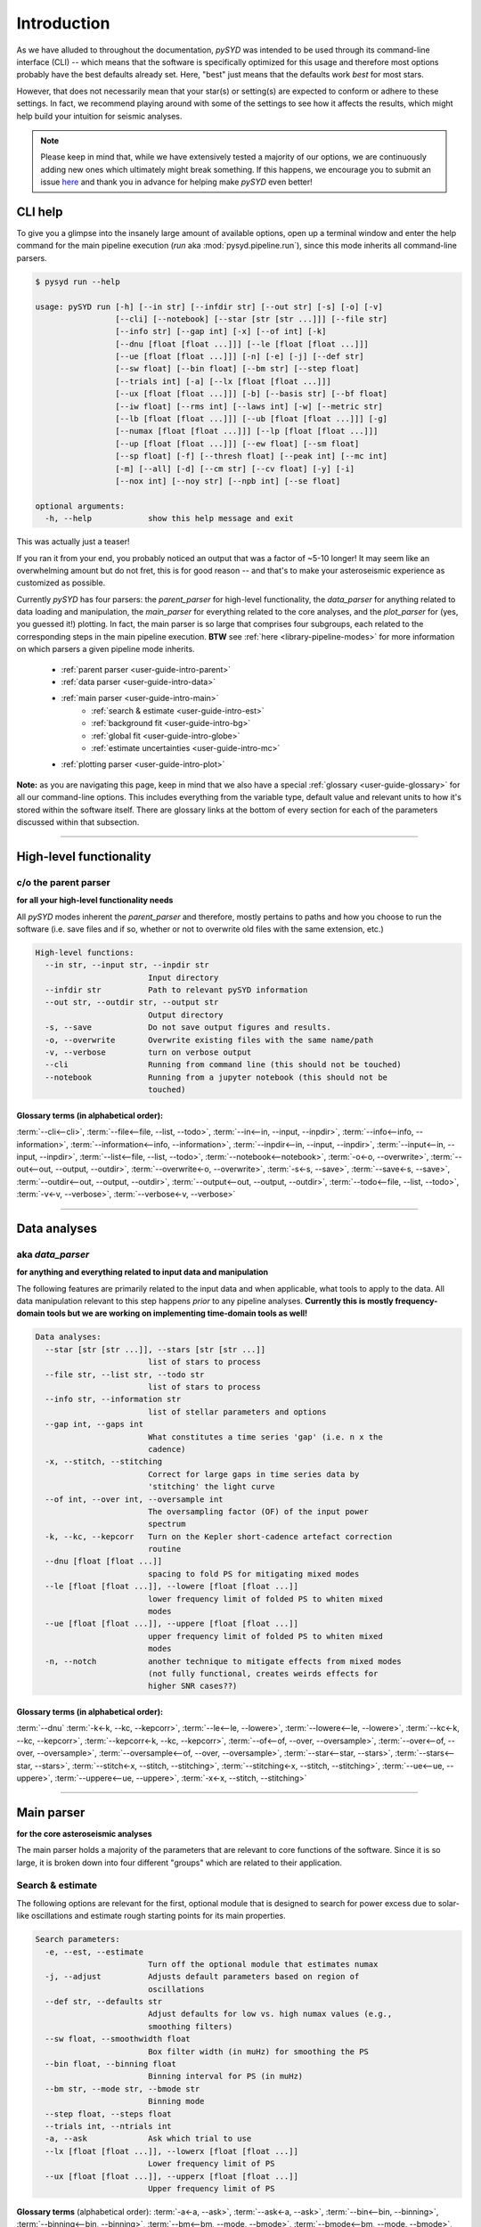 .. role:: underlined
   :class: underlined

.. _user-guide-intro:

************
Introduction
************

As we have alluded to throughout the documentation, `pySYD` was intended to be used through 
its command-line interface (CLI) -- which means that the software is specifically optimized 
for this usage and therefore most options probably have the best defaults already
set. Here, "best" just means that the defaults work *best* for most stars. 

However, that does not necessarily mean that your star(s) or setting(s) are expected to 
conform or adhere to these settings. In fact, we recommend playing around with some of the 
settings to see how it affects the results, which might help build your intuition for seismic 
analyses. 

.. note:: 

   Please keep in mind that, while we have extensively tested a majority of our options, we are 
   continuously adding new ones which ultimately might break something. If this happens, we 
   encourage you to submit an issue `here <https://github.com/ashleychontos/pySYD/issues/new?assignees=&labels=&template=bug_report.md>`_ 
   and thank you in advance for helping make `pySYD` even better!


.. _user-guide-help:

CLI help
########

To give you a glimpse into the insanely large amount of available options, open up a terminal
window and enter the help command for the main pipeline execution (`run` aka :mod:`pysyd.pipeline.run`), 
since this mode inherits all command-line parsers. 

.. code-block::

    $ pysyd run --help
    
    usage: pySYD run [-h] [--in str] [--infdir str] [--out str] [-s] [-o] [-v]
                     [--cli] [--notebook] [--star [str [str ...]]] [--file str]
                     [--info str] [--gap int] [-x] [--of int] [-k]
                     [--dnu [float [float ...]]] [--le [float [float ...]]]
                     [--ue [float [float ...]]] [-n] [-e] [-j] [--def str]
                     [--sw float] [--bin float] [--bm str] [--step float]
                     [--trials int] [-a] [--lx [float [float ...]]]
                     [--ux [float [float ...]]] [-b] [--basis str] [--bf float]
                     [--iw float] [--rms int] [--laws int] [-w] [--metric str]
                     [--lb [float [float ...]]] [--ub [float [float ...]]] [-g]
                     [--numax [float [float ...]]] [--lp [float [float ...]]]
                     [--up [float [float ...]]] [--ew float] [--sm float]
                     [--sp float] [-f] [--thresh float] [--peak int] [--mc int]
                     [-m] [--all] [-d] [--cm str] [--cv float] [-y] [-i]
                     [--nox int] [--noy str] [--npb int] [--se float]

    optional arguments:
      -h, --help            show this help message and exit

This was actually just a teaser! 

If you ran it from your end, you probably noticed an output that was a factor of ~5-10 longer! 
It may seem like an overwhelming amount but do not fret, this is for good reason -- and that's 
to make your asteroseismic experience as customized as possible.

Currently `pySYD` has four parsers: the `parent_parser` for high-level functionality, the
`data_parser` for anything related to data loading and manipulation, the `main_parser` for
everything related to the core analyses, and the `plot_parser` for (yes, you guessed it!)
plotting. In fact, the main parser is so large that comprises four subgroups, each related to
the corresponding steps in the main pipeline execution. **BTW** see :ref:`here <library-pipeline-modes>` 
for more information on which parsers a given pipeline mode inherits.

 - :ref:`parent parser <user-guide-intro-parent>`
 - :ref:`data parser <user-guide-intro-data>`
 - :ref:`main parser <user-guide-intro-main>`
    - :ref:`search & estimate <user-guide-intro-est>`
    - :ref:`background fit <user-guide-intro-bg>`
    - :ref:`global fit <user-guide-intro-globe>`
    - :ref:`estimate uncertainties <user-guide-intro-mc>`
 - :ref:`plotting parser <user-guide-intro-plot>`

**Note:** as you are navigating this page, keep in mind that we also have a special 
:ref:`glossary <user-guide-glossary>` for all our command-line options. This includes everything
from the variable type, default value and relevant units to how it's stored within the 
software itself. There are glossary links at the bottom of every section for each of the parameters 
discussed within that subsection.

-----

.. _user-guide-intro-parent:

High-level functionality
########################

c/o the parent parser
*********************

**for all your high-level functionality needs**

All `pySYD` modes inherent the `parent_parser` and therefore, mostly pertains to paths and
how you choose to run the software (i.e. save files and if so, whether or not to overwrite 
old files with the same extension, etc.) 

.. code-block::

    High-level functions:
      --in str, --input str, --inpdir str
                            Input directory
      --infdir str          Path to relevant pySYD information
      --out str, --outdir str, --output str
                            Output directory
      -s, --save            Do not save output figures and results.
      -o, --overwrite       Overwrite existing files with the same name/path
      -v, --verbose         turn on verbose output
      --cli                 Running from command line (this should not be touched)
      --notebook            Running from a jupyter notebook (this should not be
                            touched)

:underlined:`Glossary terms` (in alphabetical order): 
^^^^^^^^^^^^^^^^^^^^^^^^^^^^^^^^^^^^^^^^^^^^^^^^^^^^^

:term:`--cli<--cli>`, 
:term:`--file<--file, --list, --todo>`, 
:term:`--in<--in, --input, --inpdir>`, 
:term:`--info<--info, --information>`, 
:term:`--information<--info, --information>`, 
:term:`--inpdir<--in, --input, --inpdir>`, 
:term:`--input<--in, --input, --inpdir>`, 
:term:`--list<--file, --list, --todo>`, 
:term:`--notebook<--notebook>`, 
:term:`-o<-o, --overwrite>`, 
:term:`--out<--out, --output, --outdir>`, 
:term:`--overwrite<-o, --overwrite>`, 
:term:`-s<-s, --save>`, 
:term:`--save<-s, --save>`,
:term:`--outdir<--out, --output, --outdir>`, 
:term:`--output<--out, --output, --outdir>`, 
:term:`--todo<--file, --list, --todo>`, 
:term:`-v<-v, --verbose>`, 
:term:`--verbose<-v, --verbose>`

-----

.. _user-guide-intro-data:

Data analyses
#############

aka `data_parser`
*****************

**for anything and everything related to input data and manipulation**

The following features are primarily related to the input data and when applicable, what 
tools to apply to the data. All data manipulation relevant to this step happens *prior*
to any pipeline analyses. **Currently this is mostly frequency-domain tools but we are 
working on implementing time-domain tools as well!**

.. code-block::

    Data analyses:
      --star [str [str ...]], --stars [str [str ...]]
                            list of stars to process
      --file str, --list str, --todo str
                            list of stars to process
      --info str, --information str
                            list of stellar parameters and options
      --gap int, --gaps int
                            What constitutes a time series 'gap' (i.e. n x the
                            cadence)
      -x, --stitch, --stitching
                            Correct for large gaps in time series data by
                            'stitching' the light curve
      --of int, --over int, --oversample int
                            The oversampling factor (OF) of the input power
                            spectrum
      -k, --kc, --kepcorr   Turn on the Kepler short-cadence artefact correction
                            routine
      --dnu [float [float ...]]
                            spacing to fold PS for mitigating mixed modes
      --le [float [float ...]], --lowere [float [float ...]]
                            lower frequency limit of folded PS to whiten mixed
                            modes
      --ue [float [float ...]], --uppere [float [float ...]]
                            upper frequency limit of folded PS to whiten mixed
                            modes
      -n, --notch           another technique to mitigate effects from mixed modes
                            (not fully functional, creates weirds effects for
                            higher SNR cases??)


:underlined:`Glossary terms` (in alphabetical order): 
^^^^^^^^^^^^^^^^^^^^^^^^^^^^^^^^^^^^^^^^^^^^^^^^^^^^^

:term:`--dnu`
:term:`-k<-k, --kc, --kepcorr>`, 
:term:`--le<--le, --lowere>`, 
:term:`--lowere<--le, --lowere>`,
:term:`--kc<-k, --kc, --kepcorr>`, 
:term:`--kepcorr<-k, --kc, --kepcorr>`, 
:term:`--of<--of, --over, --oversample>`, 
:term:`--over<--of, --over, --oversample>`, 
:term:`--oversample<--of, --over, --oversample>`,  
:term:`--star<--star, --stars>`, 
:term:`--stars<--star, --stars>`, 
:term:`--stitch<-x, --stitch, --stitching>`, 
:term:`--stitching<-x, --stitch, --stitching>`, 
:term:`--ue<--ue, --uppere>`, 
:term:`--uppere<--ue, --uppere>`, 
:term:`-x<-x, --stitch, --stitching>`

-----

.. _user-guide-intro-main:

Main parser
###########

**for the core asteroseismic analyses**

The main parser holds a majority of the parameters that are relevant to core functions of
the software. Since it is so large, it is broken down into four different "groups" which
are related to their application.

.. _user-guide-intro-est:

Search & estimate
*****************

The following options are relevant for the first, optional module that is designed to search
for power excess due to solar-like oscillations and estimate rough starting points for its
main properties.

.. code-block::

    Search parameters:
      -e, --est, --estimate
                            Turn off the optional module that estimates numax
      -j, --adjust          Adjusts default parameters based on region of
                            oscillations
      --def str, --defaults str
                            Adjust defaults for low vs. high numax values (e.g.,
                            smoothing filters)
      --sw float, --smoothwidth float
                            Box filter width (in muHz) for smoothing the PS
      --bin float, --binning float
                            Binning interval for PS (in muHz)
      --bm str, --mode str, --bmode str
                            Binning mode
      --step float, --steps float
      --trials int, --ntrials int
      -a, --ask             Ask which trial to use
      --lx [float [float ...]], --lowerx [float [float ...]]
                            Lower frequency limit of PS
      --ux [float [float ...]], --upperx [float [float ...]]
                            Upper frequency limit of PS
 
                           
**Glossary terms** (alphabetical order): 
:term:`-a<-a, --ask>`, 
:term:`--ask<-a, --ask>`, 
:term:`--bin<--bin, --binning>`, 
:term:`--binning<--bin, --binning>`, 
:term:`--bm<--bm, --mode, --bmode>`, 
:term:`--bmode<--bm, --mode, --bmode>`, 
:term:`-e<-e, --est, --estimate>`, 
:term:`--est<-e, --est, --estimate>`, 
:term:`--estimate<-e, --est, --estimate>`,
:term:`--lowerx<--lx, --lowerx>`, 
:term:`--lx<--lx, --lowerx>`, 
:term:`--mode<--bm, --mode, --bmode>`, 
:term:`--ntrials<--trials, --ntrials>`, 
:term:`--step<--step, --steps>`, 
:term:`--steps<--step, --steps>`, 
:term:`--sw<--sw, --smoothwidth>`, 
:term:`--smoothwidth<--sw, --smoothwidth>`, 
:term:`--trials<--trials, --ntrials>`, 
:term:`--upperx<--ux, --upperx>`, 
:term:`--ux<--ux, --upperx>`


.. _user-guide-intro-bg:

Background fit
**************

Below is a complete list of parameters relevant to the background-fitting routine:

.. code-block::

    Background parameters:
      -b, --bg, --background
                            Turn off the routine that determines the stellar
                            background contribution
      --basis str           Which basis to use for background fit (i.e. 'a_b',
                            'pgran_tau', 'tau_sigma'), *** NOT operational yet ***
      --bf float, --box float, --boxfilter float
                            Box filter width [in muHz] for plotting the PS
      --iw float, --indwidth float
                            Width of binning for PS [in muHz]
      --rms int, --nrms int
                            Number of points to estimate the amplitude of red-
                            noise component(s)
      --laws int, --nlaws int
                            Force number of red-noise component(s)
      -w, --wn, --fixwn     Fix the white noise level
      --metric str          Which model metric to use, choices=['bic','aic']
      --lb [float [float ...]], --lowerb [float [float ...]]
                            Lower frequency limit of PS
      --ub [float [float ...]], --upperb [float [float ...]]
                            Upper frequency limit of PS


**Glossary terms** (alphabetical order):  
:term:`-b<-b, --bg, --background>`, 
:term:`--background<-b, --bg, --background>`, 
:term:`--basis`,
:term:`--bf<--bf, --box, --boxfilter>`,
:term:`--bg<-b, --bg, --background>`,   
:term:`--box<--bf, --box, --boxfilter>`, 
:term:`--boxfilter<--bf, --box, --boxfilter>`, 
:term:`--fixwn<-w, --wn, --fixwn>`, 
:term:`--iw<--iw, --indwidth>`, 
:term:`--indwidth<--iw, --indwidth>`, 
:term:`--laws<--laws, --nlaws>`, 
:term:`--lb<--lb, --lowerb>`, 
:term:`--lowerb<--lb, --lowerb>`, 
:term:`--metric`, 
:term:`--nrms<--rms, --nrms>`, 
:term:`--rms<--rms, --nrms>`, 
:term:`--nlaws<--laws, --nlaws>`, 
:term:`--ub<--ub, --upperb>`, 
:term:`--upperb<--ub, --upperb>`, 
:term:`-w<-w, --wn, --fixwn>`, 
:term:`--wn<-w, --wn, --fixwn>`


.. _user-guide-intro-globe:

Global fit
**********

All of the following are related to deriving global asteroseismic parameters, :term:`numax`
(:math:`\rm \nu_{max}`) and :term:`dnu` (:math:`\Delta\nu`). 

.. code-block::

    Global parameters:
      -g, --globe, --global
                            Disable the main global-fitting routine
      --numax [float [float ...]]
                            initial estimate for numax to bypass the forst module
      --lp [float [float ...]], --lowerp [float [float ...]]
                            lower frequency limit for the envelope of oscillations
      --up [float [float ...]], --upperp [float [float ...]]
                            upper frequency limit for the envelope of oscillations
      --ew float, --exwidth float
                            fractional value of width to use for power excess,
                            where width is computed using a solar scaling
                            relation.
      --sm float, --smpar float
                            smoothing parameter used to estimate the smoothed
                            numax (typically before 1-4 through experience --
                            **development purposes only**)
      --sp float, --smoothps float
                            box filter width [in muHz] of PS for ACF
      -f, --fft             Use :mod:`numpy.correlate` instead of fast fourier
                            transforms to compute the ACF
      --thresh float, --threshold float
                            fractional value of FWHM to use for ACF
      --peak int, --peaks int, --npeaks int
                            number of peaks to fit in the ACF


**Glossary terms** (alphabetical order): 
:term:`--ew<--ew, --exwidth>`, 
:term:`--exwidth<--ew, --exwidth>`, 
:term:`-g<-g, --globe, --global>`, 
:term:`--global<-g, --globe, --global>`, 
:term:`--globe<-g, --globe, --global>`, 
:term:`--lp<--lp, --lowerp>`, 
:term:`--lowerp<--lp, --lowerp>`, 
:term:`--npeaks<--peak, --peaks, --npeaks>`, 
:term:`--numax`, 
:term:`--peak<--peak, --peaks, --npeaks>`, 
:term:`--peaks<--peak, --peaks, --npeaks>`, 
:term:`--sm<--sm, --smpar>`, 
:term:`--smpar<--sm, --smpar>`, 
:term:`--up<--up, --upperp>`, 
:term:`--upperp<--up, --upperp>` :term:`--dnu`,  
:term:`--sp<--sp, --smoothps>`, 
:term:`--smoothps<--sp, --smoothps>`, 
:term:`--thresh<--thresh, --threshold>`


.. _user-guide-intro-mc:

Estimating uncertainties
************************

All CLI options relevant for the Monte-Carlo sampling in order to estimate uncertainties:

.. code-block::

    Sampling parameters:
      --mc int, --iter int, --mciter int
                            number of Monte-Carlo iterations to run for estimating
                            uncertainties (typically 200 is sufficient)
      -m, --samples         save samples from the Monte-Carlo sampling


:underlined:`Glossary terms` (in alphabetical order): 
^^^^^^^^^^^^^^^^^^^^^^^^^^^^^^^^^^^^^^^^^^^^^^^^^^^^^

:term:`--iter<--mc, --iter, --mciter>`, 
:term:`-m<-m, --samples>`, 
:term:`--mc<--mc, --iter, --mciter>`, 
:term:`--mciter<--mc, --iter, --mciter>`, 
:term:`--samples<-m, --samples>`

-----

.. _user-guide-intro-plot:

Plotting
########

aka `plot_parser`
*****************

**for anything related to output plots**

Anything related to the plotting of results for *any* of the modules is in this parser. Its 
currently a little heavy on the :term:`echelle diagram` end because this part of the plot is
harder to hack, so we tried to make it as easily customizable as possible.

.. code-block::

    Plotting parameters:
      --all, --showall      plot background comparison figure
      -d, --show, --display
                            show output figures
      --cm str, --color str
                            Change colormap of ED, which is `binary` by default
      --cv float, --value float
                            Clip value multiplier to use for echelle diagram (ED).
                            Default is 3x the median, where clip_value == `3`.
      -y, --hey             plugin for Daniel Hey's echelle package **not
                            currently implemented**
      -i, --ie, --interpech
                            turn on the interpolation of the output ED
      --nox int, --nacross int
                            number of bins to use on the x-axis of the ED
                            (currently being tested)
      --noy str, --ndown str, --norders str
                            NEW!! Number of orders to plot pm how many orders to
                            shift (if ED is not centered)
      --npb int             NEW!! npb == "number per bin", which is option instead
                            of nox that uses the frequency resolution and spacing
                            to compute an appropriate bin size for the ED
      --se float, --smoothech float
                            Smooth ED using a box filter [in muHz]


:underlined:`Glossary terms` (in alphabetical order): 
^^^^^^^^^^^^^^^^^^^^^^^^^^^^^^^^^^^^^^^^^^^^^^^^^^^^^

:term:`--ce<--ce, --cm, --color>`, 
:term:`--cm<--ce, --cm, --color>`, 
:term:`--color<--ce, --cm, --color>`, 
:term:`--cv<--cv, --value>`, 
:term:`-d<-d, --show, --display>`, 
:term:`--display<-d, --show, --display>`, 
:term:`--hey<-y, --hey>`, 
:term:`-i<-i, --ie, --interpech>`, 
:term:`--ie<-i, --ie, --interpech>`, 
:term:`--interpech<-i, --ie, --interpech>`, 
:term:`--nox<--nox, --nacross>`, 
:term:`--nacross<--nox, --nacross>`, 
:term:`--ndown<--noy, --ndown, --norders>`, 
:term:`--norders<--noy, --ndown, --norders>`, 
:term:`--noy<--noy, --ndown, --norders>`, 
:term:`--npb`, 
:term:`--se<--se, --smoothech>`, 
:term:`--show<-d, --show, --display>`, 
:term:`--smoothech<--se, --smoothech>`, 
:term:`--value<--cv, --value>`, 
:term:`-y<-y, --hey>`

-----

On the next page, we will show applications for some of these options in command-line examples. 

We also have our :ref:`advanced usage<advanced>` page, which is specifically designed to 
show these in action by providing before and after references. You can also find
descriptions of certain commands available in the notebook tutorials. 
